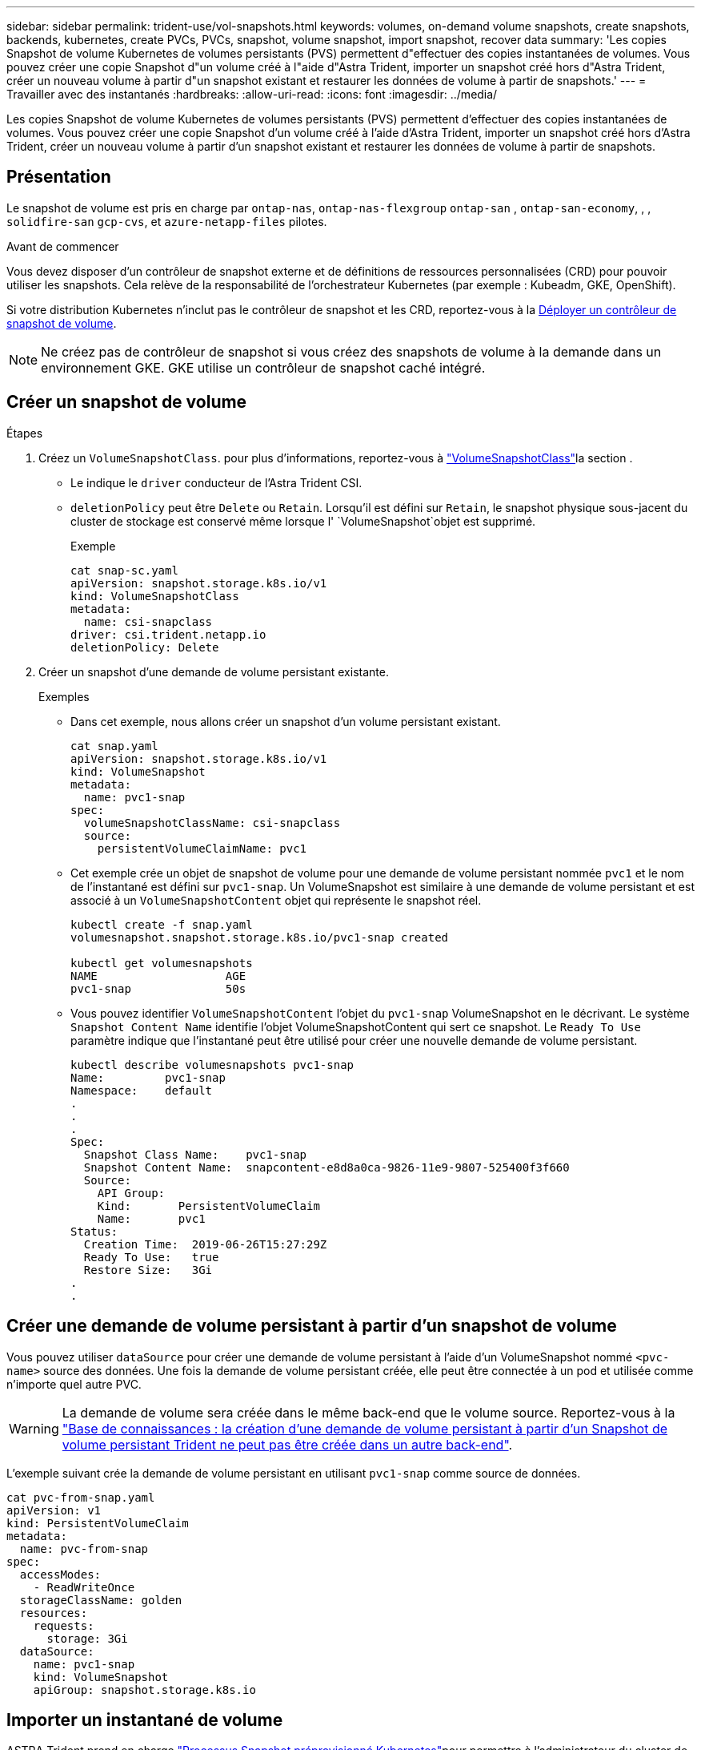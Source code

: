 ---
sidebar: sidebar 
permalink: trident-use/vol-snapshots.html 
keywords: volumes, on-demand volume snapshots, create snapshots, backends, kubernetes, create PVCs, PVCs, snapshot, volume snapshot, import snapshot, recover data 
summary: 'Les copies Snapshot de volume Kubernetes de volumes persistants (PVS) permettent d"effectuer des copies instantanées de volumes. Vous pouvez créer une copie Snapshot d"un volume créé à l"aide d"Astra Trident, importer un snapshot créé hors d"Astra Trident, créer un nouveau volume à partir d"un snapshot existant et restaurer les données de volume à partir de snapshots.' 
---
= Travailler avec des instantanés
:hardbreaks:
:allow-uri-read: 
:icons: font
:imagesdir: ../media/


[role="lead"]
Les copies Snapshot de volume Kubernetes de volumes persistants (PVS) permettent d'effectuer des copies instantanées de volumes. Vous pouvez créer une copie Snapshot d'un volume créé à l'aide d'Astra Trident, importer un snapshot créé hors d'Astra Trident, créer un nouveau volume à partir d'un snapshot existant et restaurer les données de volume à partir de snapshots.



== Présentation

Le snapshot de volume est pris en charge par `ontap-nas`, `ontap-nas-flexgroup` `ontap-san` , `ontap-san-economy`, , , `solidfire-san` `gcp-cvs`, et `azure-netapp-files` pilotes.

.Avant de commencer
Vous devez disposer d'un contrôleur de snapshot externe et de définitions de ressources personnalisées (CRD) pour pouvoir utiliser les snapshots. Cela relève de la responsabilité de l'orchestrateur Kubernetes (par exemple : Kubeadm, GKE, OpenShift).

Si votre distribution Kubernetes n'inclut pas le contrôleur de snapshot et les CRD, reportez-vous à la <<Déployer un contrôleur de snapshot de volume>>.


NOTE: Ne créez pas de contrôleur de snapshot si vous créez des snapshots de volume à la demande dans un environnement GKE. GKE utilise un contrôleur de snapshot caché intégré.



== Créer un snapshot de volume

.Étapes
. Créez un `VolumeSnapshotClass`. pour plus d'informations, reportez-vous à link:../trident-reference/objects.html#kubernetes-volumesnapshotclass-objects["VolumeSnapshotClass"]la section .
+
** Le indique le `driver` conducteur de l'Astra Trident CSI.
** `deletionPolicy` peut être `Delete` ou `Retain`. Lorsqu'il est défini sur `Retain`, le snapshot physique sous-jacent du cluster de stockage est conservé même lorsque l' `VolumeSnapshot`objet est supprimé.
+
.Exemple
[listing]
----
cat snap-sc.yaml
apiVersion: snapshot.storage.k8s.io/v1
kind: VolumeSnapshotClass
metadata:
  name: csi-snapclass
driver: csi.trident.netapp.io
deletionPolicy: Delete
----


. Créer un snapshot d'une demande de volume persistant existante.
+
.Exemples
** Dans cet exemple, nous allons créer un snapshot d'un volume persistant existant.
+
[listing]
----
cat snap.yaml
apiVersion: snapshot.storage.k8s.io/v1
kind: VolumeSnapshot
metadata:
  name: pvc1-snap
spec:
  volumeSnapshotClassName: csi-snapclass
  source:
    persistentVolumeClaimName: pvc1
----
** Cet exemple crée un objet de snapshot de volume pour une demande de volume persistant nommée `pvc1` et le nom de l'instantané est défini sur `pvc1-snap`. Un VolumeSnapshot est similaire à une demande de volume persistant et est associé à un `VolumeSnapshotContent` objet qui représente le snapshot réel.
+
[listing]
----
kubectl create -f snap.yaml
volumesnapshot.snapshot.storage.k8s.io/pvc1-snap created

kubectl get volumesnapshots
NAME                   AGE
pvc1-snap              50s
----
** Vous pouvez identifier `VolumeSnapshotContent` l'objet du `pvc1-snap` VolumeSnapshot en le décrivant. Le système `Snapshot Content Name` identifie l'objet VolumeSnapshotContent qui sert ce snapshot. Le `Ready To Use` paramètre indique que l'instantané peut être utilisé pour créer une nouvelle demande de volume persistant.
+
[listing]
----
kubectl describe volumesnapshots pvc1-snap
Name:         pvc1-snap
Namespace:    default
.
.
.
Spec:
  Snapshot Class Name:    pvc1-snap
  Snapshot Content Name:  snapcontent-e8d8a0ca-9826-11e9-9807-525400f3f660
  Source:
    API Group:
    Kind:       PersistentVolumeClaim
    Name:       pvc1
Status:
  Creation Time:  2019-06-26T15:27:29Z
  Ready To Use:   true
  Restore Size:   3Gi
.
.
----






== Créer une demande de volume persistant à partir d'un snapshot de volume

Vous pouvez utiliser `dataSource` pour créer une demande de volume persistant à l'aide d'un VolumeSnapshot nommé `<pvc-name>` source des données. Une fois la demande de volume persistant créée, elle peut être connectée à un pod et utilisée comme n'importe quel autre PVC.


WARNING: La demande de volume sera créée dans le même back-end que le volume source. Reportez-vous à la link:https://kb.netapp.com/Cloud/Astra/Trident/Creating_a_PVC_from_a_Trident_PVC_Snapshot_cannot_be_created_in_an_alternate_backend["Base de connaissances : la création d'une demande de volume persistant à partir d'un Snapshot de volume persistant Trident ne peut pas être créée dans un autre back-end"^].

L'exemple suivant crée la demande de volume persistant en utilisant `pvc1-snap` comme source de données.

[listing]
----
cat pvc-from-snap.yaml
apiVersion: v1
kind: PersistentVolumeClaim
metadata:
  name: pvc-from-snap
spec:
  accessModes:
    - ReadWriteOnce
  storageClassName: golden
  resources:
    requests:
      storage: 3Gi
  dataSource:
    name: pvc1-snap
    kind: VolumeSnapshot
    apiGroup: snapshot.storage.k8s.io
----


== Importer un instantané de volume

ASTRA Trident prend en charge link:https://kubernetes.io/docs/concepts/storage/volume-snapshots/#static["Processus Snapshot préprovisionné Kubernetes"^]pour permettre à l'administrateur du cluster de créer un `VolumeSnapshotContent` objet et d'importer des snapshots créés en dehors d'Astra Trident.

.Avant de commencer
ASTRA Trident doit avoir créé ou importé le volume parent du snapshot.

.Étapes
. *Cluster admin:* Créez un `VolumeSnapshotContent` objet qui fait référence au snapshot back-end. Cela lance le workflow de snapshot dans Astra Trident.
+
** Spécifiez le nom du snapshot back-end dans `annotations` comme `trident.netapp.io/internalSnapshotName: <"backend-snapshot-name">`.
** Spécifiez `<name-of-parent-volume-in-trident>/<volume-snapshot-content-name>` dans `snapshotHandle`. il s'agit de la seule information fournie à Astra Trident par le snapshotter externe dans l' `ListSnapshots`appel.
+

NOTE: Le système `<volumeSnapshotContentName>` ne peut pas toujours correspondre au nom du snapshot back-end en raison des contraintes de dénomination CR.

+
.Exemple
L'exemple suivant crée un `VolumeSnapshotContent` objet qui référence le snapshot back-end `snap-01` .

+
[listing]
----
apiVersion: snapshot.storage.k8s.io/v1
kind: VolumeSnapshotContent
metadata:
  name: import-snap-content
  annotations:
    trident.netapp.io/internalSnapshotName: "snap-01"  # This is the name of the snapshot on the backend
spec:
  deletionPolicy: Retain
  driver: csi.trident.netapp.io
  source:
    snapshotHandle: pvc-f71223b5-23b9-4235-bbfe-e269ac7b84b0/import-snap-content # <import PV name or source PV name>/<volume-snapshot-content-name>
----


. *Cluster admin:* Créez la `VolumeSnapshot` CR qui fait référence à l' `VolumeSnapshotContent`objet. Cette opération demande l'accès à pour utiliser `VolumeSnapshot` dans un espace de noms donné.
+
.Exemple
L'exemple suivant crée une `VolumeSnapshot` demande de modification nommée qui fait référence à l' `VolumeSnapshotContent` nommée `import-snap` `import-snap-content` .

+
[listing]
----
apiVersion: snapshot.storage.k8s.io/v1
kind: VolumeSnapshot
metadata:
  name: import-snap
spec:
  # volumeSnapshotClassName: csi-snapclass (not required for pre-provisioned or imported snapshots)
  source:
    volumeSnapshotContentName: import-snap-content
----
. *Traitement interne (aucune action requise):* le snapshotter externe reconnaît le nouveau créé `VolumeSnapshotContent` et exécute l' `ListSnapshots`appel. ASTRA Trident crée le `TridentSnapshot`.
+
** Le snapshotter externe définit le `VolumeSnapshotContent` sur `readyToUse` et le `VolumeSnapshot` sur `true`.
** Trident renvoie `readyToUse=true`.


. *Tout utilisateur :* Créez un `PersistentVolumeClaim` pour référencer le nouveau `VolumeSnapshot`, où le `spec.dataSource` nom (ou `spec.dataSourceRef`) est le `VolumeSnapshot` nom.
+
.Exemple
L'exemple suivant crée un PVC faisant référence au `VolumeSnapshot` `import-snap` .

+
[listing]
----
apiVersion: v1
kind: PersistentVolumeClaim
metadata:
  name: pvc-from-snap
spec:
  accessModes:
    - ReadWriteOnce
  storageClassName: simple-sc
  resources:
    requests:
      storage: 1Gi
  dataSource:
    name: import-snap
    kind: VolumeSnapshot
    apiGroup: snapshot.storage.k8s.io
----




== Restaurez les données de volume à l'aide de snapshots

Le répertoire des snapshots est masqué par défaut pour faciliter la compatibilité maximale des volumes provisionnés à l'aide des `ontap-nas` pilotes et `ontap-nas-economy`. Activez le `.snapshot` répertoire pour restaurer directement les données à partir de snapshots.

Utilisez l'interface de ligne de commandes ONTAP de restauration de snapshot de volume pour restaurer un volume à un état enregistré dans un snapshot précédent.

[listing]
----
cluster1::*> volume snapshot restore -vserver vs0 -volume vol3 -snapshot vol3_snap_archive
----

NOTE: Lorsque vous restaurez une copie Snapshot, la configuration de volume existante est écrasée. Les modifications apportées aux données de volume après la création de la copie Snapshot sont perdues.



== Supprimez un volume persistant avec les snapshots associés

Lors de la suppression d'un volume persistant avec les snapshots associés, le volume Trident correspondant est mis à jour et passe à un état « Suppression ». Supprimez les snapshots de volume pour supprimer le volume Astra Trident.



== Déployer un contrôleur de snapshot de volume

Si votre distribution Kubernetes n'inclut pas le contrôleur de snapshot et les CRD, vous pouvez les déployer comme suit.

.Étapes
. Création de CRD de snapshot de volume.
+
[listing]
----
cat snapshot-setup.sh
#!/bin/bash
# Create volume snapshot CRDs
kubectl apply -f https://raw.githubusercontent.com/kubernetes-csi/external-snapshotter/release-6.1/client/config/crd/snapshot.storage.k8s.io_volumesnapshotclasses.yaml
kubectl apply -f https://raw.githubusercontent.com/kubernetes-csi/external-snapshotter/release-6.1/client/config/crd/snapshot.storage.k8s.io_volumesnapshotcontents.yaml
kubectl apply -f https://raw.githubusercontent.com/kubernetes-csi/external-snapshotter/release-6.1/client/config/crd/snapshot.storage.k8s.io_volumesnapshots.yaml
----
. Créer le contrôleur de snapshot.
+
[listing]
----
kubectl apply -f https://raw.githubusercontent.com/kubernetes-csi/external-snapshotter/release-6.1/deploy/kubernetes/snapshot-controller/rbac-snapshot-controller.yaml
kubectl apply -f https://raw.githubusercontent.com/kubernetes-csi/external-snapshotter/release-6.1/deploy/kubernetes/snapshot-controller/setup-snapshot-controller.yaml
----
+

NOTE: Si nécessaire, ouvrez `deploy/kubernetes/snapshot-controller/rbac-snapshot-controller.yaml` et mettez à jour `namespace` votre espace de noms.





== Liens connexes

* link:../trident-concepts/snapshots.html["Snapshots de volume"]
* link:../trident-reference/objects.html["VolumeSnapshotClass"]


